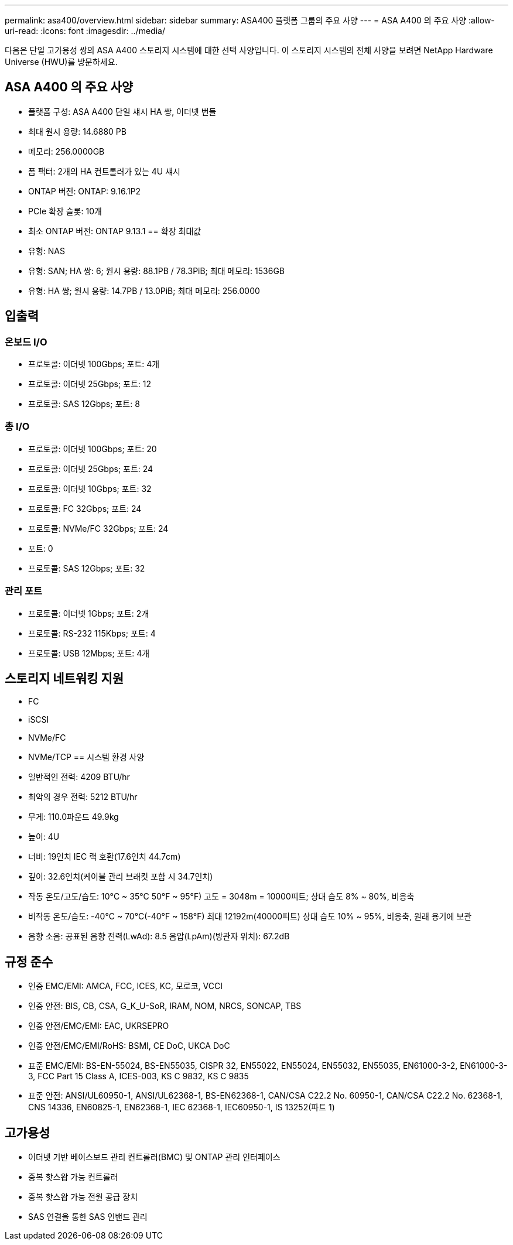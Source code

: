 ---
permalink: asa400/overview.html 
sidebar: sidebar 
summary: ASA400 플랫폼 그룹의 주요 사양 
---
= ASA A400 의 주요 사양
:allow-uri-read: 
:icons: font
:imagesdir: ../media/


[role="lead"]
다음은 단일 고가용성 쌍의 ASA A400 스토리지 시스템에 대한 선택 사양입니다.  이 스토리지 시스템의 전체 사양을 보려면 NetApp Hardware Universe (HWU)를 방문하세요.



== ASA A400 의 주요 사양

* 플랫폼 구성: ASA A400 단일 섀시 HA 쌍, 이더넷 번들
* 최대 원시 용량: 14.6880 PB
* 메모리: 256.0000GB
* 폼 팩터: 2개의 HA 컨트롤러가 있는 4U 섀시
* ONTAP 버전: ONTAP: 9.16.1P2
* PCIe 확장 슬롯: 10개
* 최소 ONTAP 버전: ONTAP 9.13.1 == 확장 최대값
* 유형: NAS
* 유형: SAN; HA 쌍: 6; 원시 용량: 88.1PB / 78.3PiB; 최대 메모리: 1536GB
* 유형: HA 쌍; 원시 용량: 14.7PB / 13.0PiB; 최대 메모리: 256.0000




== 입출력



=== 온보드 I/O

* 프로토콜: 이더넷 100Gbps; 포트: 4개
* 프로토콜: 이더넷 25Gbps; 포트: 12
* 프로토콜: SAS 12Gbps; 포트: 8




=== 총 I/O

* 프로토콜: 이더넷 100Gbps; 포트: 20
* 프로토콜: 이더넷 25Gbps; 포트: 24
* 프로토콜: 이더넷 10Gbps; 포트: 32
* 프로토콜: FC 32Gbps; 포트: 24
* 프로토콜: NVMe/FC 32Gbps; 포트: 24
* 포트: 0
* 프로토콜: SAS 12Gbps; 포트: 32




=== 관리 포트

* 프로토콜: 이더넷 1Gbps; 포트: 2개
* 프로토콜: RS-232 115Kbps; 포트: 4
* 프로토콜: USB 12Mbps; 포트: 4개




== 스토리지 네트워킹 지원

* FC
* iSCSI
* NVMe/FC
* NVMe/TCP == 시스템 환경 사양
* 일반적인 전력: 4209 BTU/hr
* 최악의 경우 전력: 5212 BTU/hr
* 무게: 110.0파운드 49.9kg
* 높이: 4U
* 너비: 19인치 IEC 랙 호환(17.6인치 44.7cm)
* 깊이: 32.6인치(케이블 관리 브래킷 포함 시 34.7인치)
* 작동 온도/고도/습도: 10°C ~ 35°C 50°F ~ 95°F) 고도 = 3048m = 10000피트; 상대 습도 8% ~ 80%, 비응축
* 비작동 온도/습도: -40°C ~ 70°C(-40°F ~ 158°F) 최대 12192m(40000피트) 상대 습도 10% ~ 95%, 비응축, 원래 용기에 보관
* 음향 소음: 공표된 음향 전력(LwAd): 8.5 음압(LpAm)(방관자 위치): 67.2dB




== 규정 준수

* 인증 EMC/EMI: AMCA, FCC, ICES, KC, 모로코, VCCI
* 인증 안전: BIS, CB, CSA, G_K_U-SoR, IRAM, NOM, NRCS, SONCAP, TBS
* 인증 안전/EMC/EMI: EAC, UKRSEPRO
* 인증 안전/EMC/EMI/RoHS: BSMI, CE DoC, UKCA DoC
* 표준 EMC/EMI: BS-EN-55024, BS-EN55035, CISPR 32, EN55022, EN55024, EN55032, EN55035, EN61000-3-2, EN61000-3-3, FCC Part 15 Class A, ICES-003, KS C 9832, KS C 9835
* 표준 안전: ANSI/UL60950-1, ANSI/UL62368-1, BS-EN62368-1, CAN/CSA C22.2 No. 60950-1, CAN/CSA C22.2 No. 62368-1, CNS 14336, EN60825-1, EN62368-1, IEC 62368-1, IEC60950-1, IS 13252(파트 1)




== 고가용성

* 이더넷 기반 베이스보드 관리 컨트롤러(BMC) 및 ONTAP 관리 인터페이스
* 중복 핫스왑 가능 컨트롤러
* 중복 핫스왑 가능 전원 공급 장치
* SAS 연결을 통한 SAS 인밴드 관리

